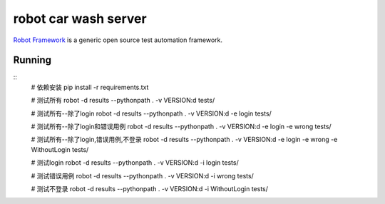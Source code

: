 =====================
robot car wash server
=====================

`Robot Framework`_ is a generic open source test automation framework.

.. _Robot Framework: http://robotframework.org/

Running
-------

::
    # 依赖安装
    pip install -r requirements.txt

    # 测试所有
    robot -d results --pythonpath . -v VERSION:d tests/

    # 测试所有--除了login
    robot -d results --pythonpath . -v VERSION:d -e login tests/

    # 测试所有--除了login和错误用例
    robot -d results --pythonpath . -v VERSION:d -e login -e wrong tests/

    # 测试所有--除了login,错误用例,不登录
    robot -d results --pythonpath . -v VERSION:d -e login -e wrong -e WithoutLogin tests/

    # 测试login
    robot -d results --pythonpath . -v VERSION:d -i login tests/

    # 测试错误用例
    robot -d results --pythonpath . -v VERSION:d -i wrong tests/

    # 测试不登录
    robot -d results --pythonpath . -v VERSION:d -i WithoutLogin tests/
